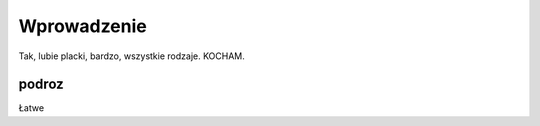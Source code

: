 
Wprowadzenie
======================

Tak, lubie placki, bardzo, wszystkie rodzaje. KOCHAM.


podroz
---------------------

Łatwe


